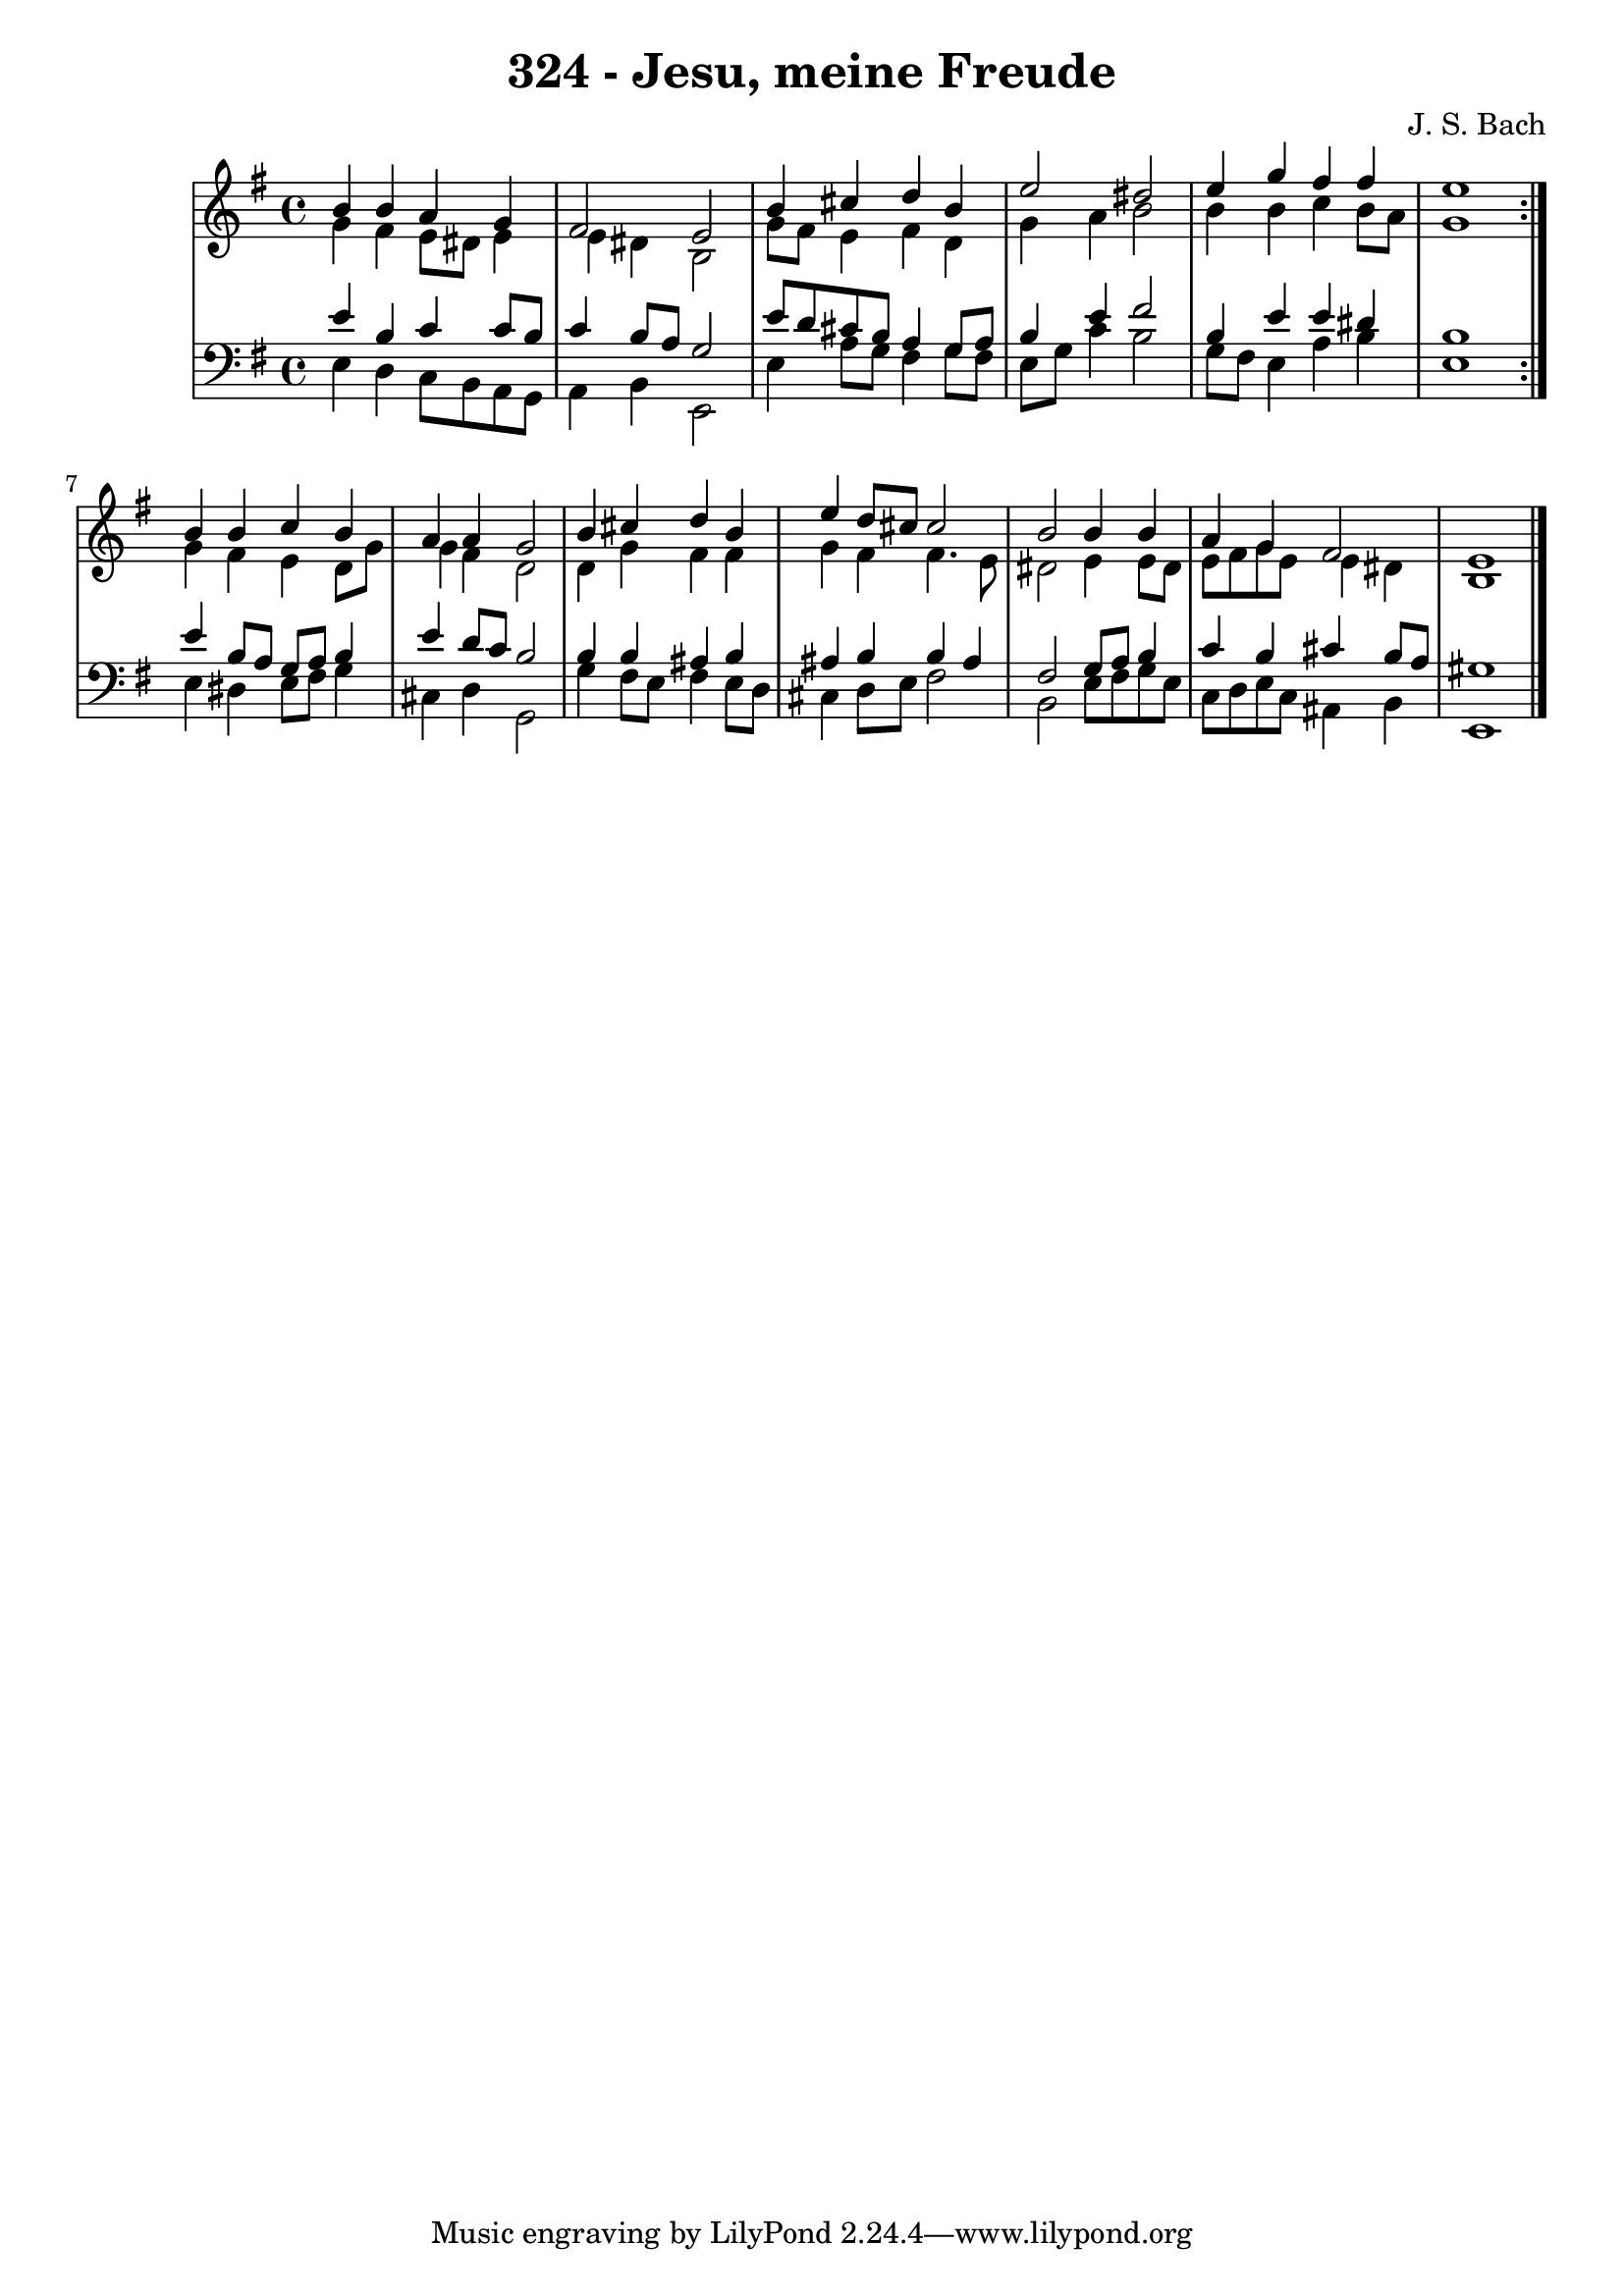 \version "2.10.33"

\header {
  title = "324 - Jesu, meine Freude"
  composer = "J. S. Bach"
}


global = {
  \time 4/4
  \key e \minor
}


soprano = \relative c'' {
  \repeat volta 2 {
    b4 b4 a4 g4 
    fis2 e2 
    b'4 cis4 d4 b4 
    e2 dis2 
    e4 g4 fis4 fis4     %5
    e1 }
  b4 b4 c4 b4 
  a4 a4 g2 
  b4 cis4 d4 b4 
  e4 d8 cis8 cis2   %10
  b2 b4 b4 
  a4 g4 fis2 
  e1 
  
}

alto = \relative c'' {
  \repeat volta 2 {
    g4 fis4 e8 dis8 e4 
    e4 dis4 b2 
    g'8 fis8 e4 fis4 d4 
    g4 a4 b2 
    b4 b4 c4 b8 a8     %5
    g1 }
  g4 fis4 e4 d8 g8 
  g4 fis4 d2 
  d4 g4 fis4 fis4 
  g4 fis4 fis4. e8   %10
  dis2 e4 e8 dis8 
  e8 fis8 g8 e8 e4 dis4 
  b1 
  
}

tenor = \relative c' {
  \repeat volta 2 {
    e4 b4 c4 c8 b8 
    c4 b8 a8 g2 
    e'8 d8 cis8 b8 a4 g8 a8 
    b4 e4 fis2 
    b,4 e4 e4 dis4     %5
    b1 }
  e4 b8 a8 g8 a8 b4 
  e4 d8 c8 b2 
  b4 b4 ais4 b4 
  ais4 b4 b4 ais4   %10
  fis2 g8 a8 b4 
  c4 b4 cis4 b8 a8 
  gis1 
  
}

baixo = \relative c {
  \repeat volta 2 {
    e4 d4 c8 b8 a8 g8 
    a4 b4 e,2 
    e'4 a8 g8 fis4 g8 fis8 
    e8 g8 c4 b2 
    g8 fis8 e4 a4 b4     %5
    e,1 }
  e4 dis4 e8 fis8 g4 
  cis,4 d4 g,2 
  g'4 fis8 e8 fis4 e8 d8 
  cis4 d8 e8 fis2   %10
  b,2 e8 fis8 g8 e8 
  c8 d8 e8 c8 ais4 b4 
  e,1 
  
}

\score {
  <<
    \new StaffGroup <<
      \override StaffGroup.SystemStartBracket #'style = #'line 
      \new Staff {
        <<
          \global
          \new Voice = "soprano" { \voiceOne \soprano }
          \new Voice = "alto" { \voiceTwo \alto }
        >>
      }
      \new Staff {
        <<
          \global
          \clef "bass"
          \new Voice = "tenor" {\voiceOne \tenor }
          \new Voice = "baixo" { \voiceTwo \baixo \bar "|."}
        >>
      }
    >>
  >>
  \layout {}
  \midi {}
}